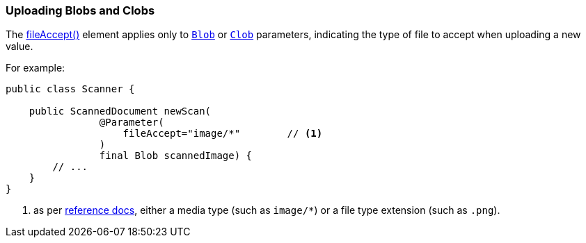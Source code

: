 === Uploading Blobs and Clobs

:Notice: Licensed to the Apache Software Foundation (ASF) under one or more contributor license agreements. See the NOTICE file distributed with this work for additional information regarding copyright ownership. The ASF licenses this file to you under the Apache License, Version 2.0 (the "License"); you may not use this file except in compliance with the License. You may obtain a copy of the License at. http://www.apache.org/licenses/LICENSE-2.0 . Unless required by applicable law or agreed to in writing, software distributed under the License is distributed on an "AS IS" BASIS, WITHOUT WARRANTIES OR  CONDITIONS OF ANY KIND, either express or implied. See the License for the specific language governing permissions and limitations under the License.
:page-partial:



The xref:refguide:applib:index/annotation/Parameter.adoc#fileAccept[fileAccept()] element applies only to xref:applib-classes:value-types.adoc#Blob[`Blob`]
or xref:applib-classes:value-types.adoc#Clob[`Clob`] parameters, indicating the type of file to accept when uploading a new value.

For example:

[source,java]
----
public class Scanner {

    public ScannedDocument newScan(
                @Parameter(
                    fileAccept="image/*"        // <.>
                )
                final Blob scannedImage) {
        // ...
    }
}
----
<.> as per link:http://www.w3schools.com/tags/att_input_accept.asp[reference docs], either a media type (such as `image/*`) or a file type extension (such as `.png`).

